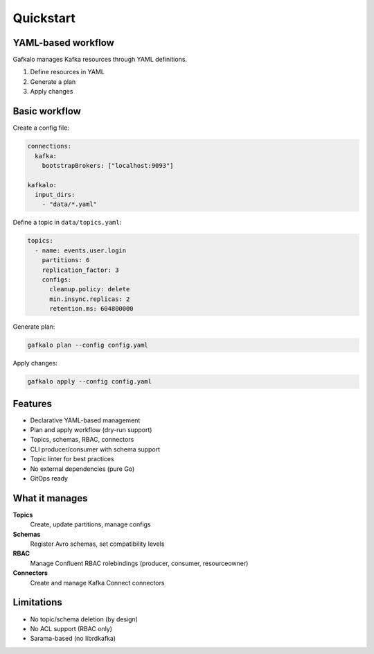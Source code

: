 ==========
Quickstart
==========

YAML-based workflow
-------------------

Gafkalo manages Kafka resources through YAML definitions.

1. Define resources in YAML
2. Generate a plan
3. Apply changes

Basic workflow
--------------

Create a config file:

.. code-block:: yaml

   connections:
     kafka:
       bootstrapBrokers: ["localhost:9093"]

   kafkalo:
     input_dirs:
       - "data/*.yaml"

Define a topic in ``data/topics.yaml``:

.. code-block:: yaml

   topics:
     - name: events.user.login
       partitions: 6
       replication_factor: 3
       configs:
         cleanup.policy: delete
         min.insync.replicas: 2
         retention.ms: 604800000

Generate plan:

.. code-block:: bash

   gafkalo plan --config config.yaml

Apply changes:

.. code-block:: bash

   gafkalo apply --config config.yaml

Features
--------

- Declarative YAML-based management
- Plan and apply workflow (dry-run support)
- Topics, schemas, RBAC, connectors
- CLI producer/consumer with schema support
- Topic linter for best practices
- No external dependencies (pure Go)
- GitOps ready

What it manages
---------------

**Topics**
  Create, update partitions, manage configs

**Schemas**
  Register Avro schemas, set compatibility levels

**RBAC**
  Manage Confluent RBAC rolebindings (producer, consumer, resourceowner)

**Connectors**
  Create and manage Kafka Connect connectors

Limitations
-----------

- No topic/schema deletion (by design)
- No ACL support (RBAC only)
- Sarama-based (no librdkafka)
